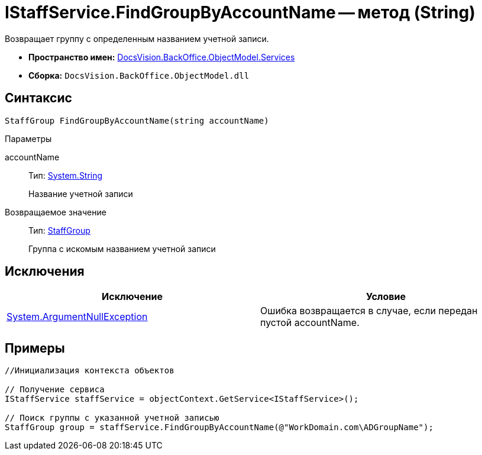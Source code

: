 = IStaffService.FindGroupByAccountName -- метод (String)

Возвращает группу с определенным названием учетной записи.

* *Пространство имен:* xref:api/DocsVision/BackOffice/ObjectModel/Services/Services_NS.adoc[DocsVision.BackOffice.ObjectModel.Services]
* *Сборка:* `DocsVision.BackOffice.ObjectModel.dll`

== Синтаксис

[source,csharp]
----
StaffGroup FindGroupByAccountName(string accountName)
----

Параметры

accountName::
Тип: http://msdn.microsoft.com/ru-ru/library/system.string.aspx[System.String]
+
Название учетной записи

Возвращаемое значение::
Тип: xref:api/DocsVision/BackOffice/ObjectModel/StaffGroup_CL.adoc[StaffGroup]
+
Группа с искомым названием учетной записи

== Исключения

[cols=",",options="header"]
|===
|Исключение |Условие
|http://msdn.microsoft.com/ru-ru/library/system.argumentnullexception.aspx[System.ArgumentNullException] |Ошибка возвращается в случае, если передан пустой accountName.
|===

== Примеры

[source,csharp]
----
//Инициализация контекста объектов

// Получение сервиса
IStaffService staffService = objectContext.GetService<IStaffService>();

// Поиск группы с указанной учетной записью 
StaffGroup group = staffService.FindGroupByAccountName(@"WorkDomain.com\ADGroupName");
----
